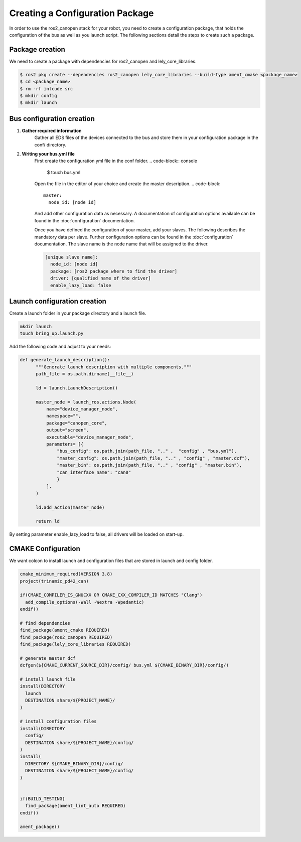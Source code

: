 Creating a Configuration Package
========================================
In order to use the ros2_canopen stack for your robot, you need to
create a configuration package, that holds the configuration of the
bus as well as you launch script. The following sections detail the
steps to create such a package.


Package creation
------------------------------
We need to create a package with dependencies for ros2_canopen and lely_core_libraries.

.. code-block:: console

  $ ros2 pkg create --dependencies ros2_canopen lely_core_libraries --build-type ament_cmake <package_name>
  $ cd <package_name>
  $ rm -rf inlcude src
  $ mkdir config
  $ mkdir launch

Bus configuration creation
------------------------------

1. **Gather required information**
    Gather all EDS files of the devices connected to the bus and store them
    in your configuration package in the conf/ directory.

2. **Writing your bus.yml file** 
    First create the configuration yml file in the conf folder.
    .. code-block:: console

      $ touch bus.yml

    Open the file in the editor of your choice and create the master description.
    .. code-block:: 

      master:
        node_id: [node id]
    
    And add other configuration data as necessary. A documentation of configuration options
    available can be found in the :doc:`configuration` documentation.

    Once you have defined the configuration of your master, add your slaves. The following
    describes the mandatory data per slave. Further configuration options can be found in the :doc:`configuration` documentation.
    The slave name is the node name that will be assigned to the driver.

    .. code-block:: 

      [unique slave name]:
        node_id: [node id]
        package: [ros2 package where to find the driver] 
        driver: [qualified name of the driver]
        enable_lazy_load: false


Launch configuration creation
-----------------------------

Create a launch folder in your package directory and a launch file.

.. code-block:: console

  mkdir launch
  touch bring_up.launch.py

Add the following code and adjust to your needs:

.. code-block:: python

  def generate_launch_description():
        """Generate launch description with multiple components."""
        path_file = os.path.dirname(__file__)

        ld = launch.LaunchDescription()

        master_node = launch_ros.actions.Node(
            name="device_manager_node",
            namespace="", 
            package="canopen_core", 
            output="screen", 
            executable="device_manager_node",
            parameters= [{
                "bus_config": os.path.join(path_file, ".." ,  "config" , "bus.yml"),
                "master_config": os.path.join(path_file, ".." , "config" , "master.dcf"),
                "master_bin": os.path.join(path_file, ".." , "config" , "master.bin"),
                "can_interface_name": "can0"
                }
            ],
        )

        ld.add_action(master_node)

        return ld

By setting parameter enable_lazy_load to false, all drivers will be loaded on start-up.


CMAKE Configuration
--------------------------
We want colcon to install launch and configuration files that are stored
in launch and config folder.

.. code-block:: cmake

  cmake_minimum_required(VERSION 3.8)
  project(trinamic_pd42_can)

  if(CMAKE_COMPILER_IS_GNUCXX OR CMAKE_CXX_COMPILER_ID MATCHES "Clang")
    add_compile_options(-Wall -Wextra -Wpedantic)
  endif()

  # find dependencies
  find_package(ament_cmake REQUIRED)
  find_package(ros2_canopen REQUIRED)
  find_package(lely_core_libraries REQUIRED)

  # generate master dcf
  dcfgen(${CMAKE_CURRENT_SOURCE_DIR}/config/ bus.yml ${CMAKE_BINARY_DIR}/config/)

  # install launch file
  install(DIRECTORY
    launch
    DESTINATION share/${PROJECT_NAME}/
  )

  # install configuration files
  install(DIRECTORY
    config/
    DESTINATION share/${PROJECT_NAME}/config/
  )
  install(
    DIRECTORY ${CMAKE_BINARY_DIR}/config/
    DESTINATION share/${PROJECT_NAME}/config/
  )


  if(BUILD_TESTING)
    find_package(ament_lint_auto REQUIRED)
  endif()

  ament_package()







